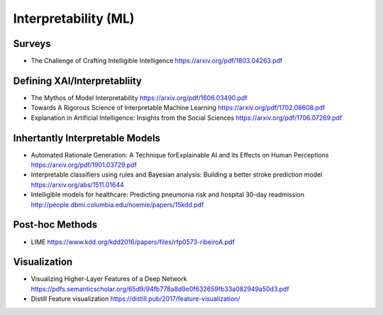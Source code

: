 .. :Authors: - Anthony Liu

.. title:: Interpretability (ML)

Interpretability (ML)
=====================

Surveys
-------

- The Challenge of Crafting Intelligible Intelligence https://arxiv.org/pdf/1803.04263.pdf


Defining XAI/Interpretabliity
-----------------------------

- The Mythos of Model Interpretability https://arxiv.org/pdf/1606.03490.pdf
- Towards A Rigorous Science of Interpretable Machine Learning https://arxiv.org/pdf/1702.08608.pdf
- Explanation in Artificial Intelligence: Insights from the Social Sciences https://arxiv.org/pdf/1706.07269.pdf

Inhertantly Interpretable Models
--------------------------------

- Automated Rationale Generation: A Technique forExplainable AI and its Effects on Human Perceptions https://arxiv.org/pdf/1901.03729.pdf
- Interpretable classifiers using rules and Bayesian analysis: Building a better stroke prediction model https://arxiv.org/abs/1511.01644
- Intelligible models for healthcare: Predicting pneumonia risk and hospital 30-day readmission http://people.dbmi.columbia.edu/noemie/papers/15kdd.pdf

Post-hoc Methods
----------------

- LIME https://www.kdd.org/kdd2016/papers/files/rfp0573-ribeiroA.pdf

Visualization
-------------

- Visualizing Higher-Layer Features of a Deep Network https://pdfs.semanticscholar.org/65d9/94fb778a8d9e0f632659fb33a082949a50d3.pdf
- Distill Feature visualization https://distill.pub/2017/feature-visualization/
